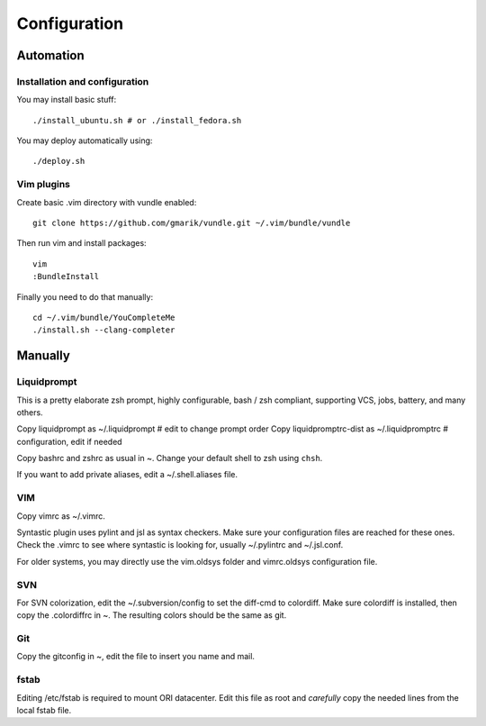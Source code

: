 
=============
Configuration
=============

Automation
==========
Installation and configuration
------------------------------
You may install basic stuff::

 ./install_ubuntu.sh # or ./install_fedora.sh

You may deploy automatically using::

 ./deploy.sh

Vim plugins
-----------
Create basic .vim directory with vundle enabled::

 git clone https://github.com/gmarik/vundle.git ~/.vim/bundle/vundle

Then run vim and install packages::

 vim
 :BundleInstall

Finally you need to do that manually::

 cd ~/.vim/bundle/YouCompleteMe
 ./install.sh --clang-completer

Manually
========

Liquidprompt
------------
This is a pretty elaborate zsh prompt, highly configurable,
bash / zsh compliant, supporting VCS, jobs, battery, and many others.

Copy liquidprompt as        ~/.liquidprompt   # edit to change prompt order
Copy liquidpromptrc-dist as ~/.liquidpromptrc # configuration, edit if needed

Copy bashrc and zshrc as usual in ~.
Change your default shell to zsh using ``chsh``.

If you want to add private aliases, edit a ~/.shell.aliases file.

VIM
---
Copy vimrc as ~/.vimrc.

Syntastic plugin uses pylint and jsl as syntax checkers.
Make sure your configuration files are reached for these ones.
Check the .vimrc to see where syntastic is looking for, usually ~/.pylintrc
and ~/.jsl.conf.

For older systems, you may directly use the vim.oldsys folder and vimrc.oldsys
configuration file.


SVN
---
For SVN colorization, edit the ~/.subversion/config to set the 
diff-cmd to colordiff. Make sure colordiff is installed, then copy
the .colordiffrc in ~. The resulting colors should be the same as git.


Git
---
Copy the gitconfig in ~, edit the file to insert you name and mail.


fstab
-----
Editing /etc/fstab is required to mount ORI datacenter.
Edit this file as root and *carefully* copy the needed lines
from the local fstab file.

